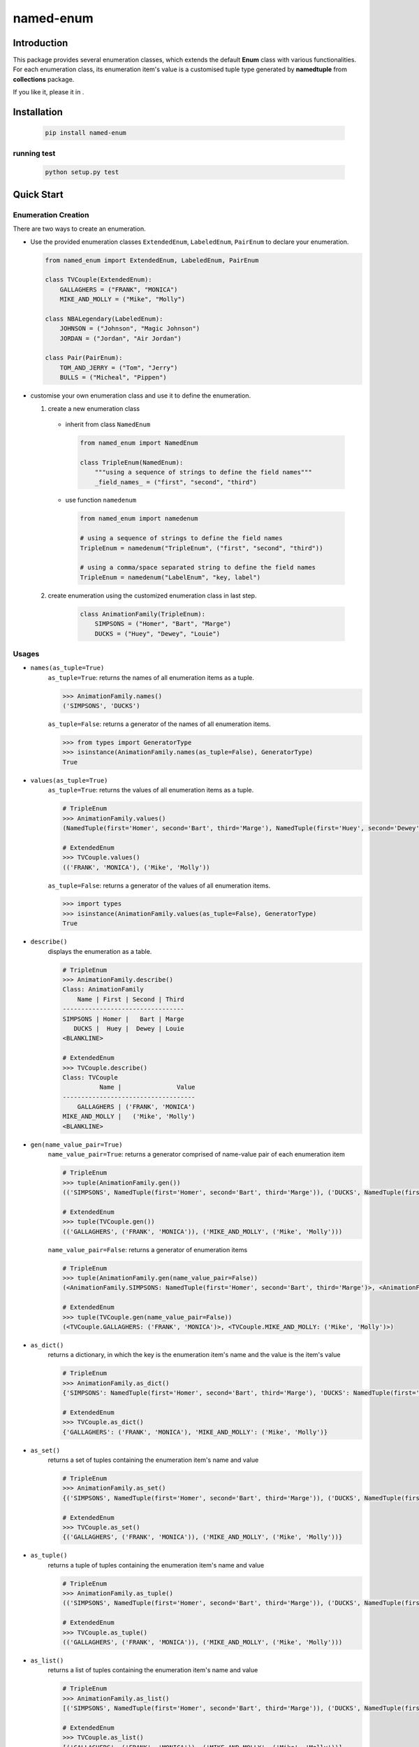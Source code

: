 ==========
named-enum
==========

.. license badge
.. image:: https://img.shields.io/pypi/l/named-enum.svg
    :target: https://pypi.python.org/pypi/named-enum/

.. readthedocs badge
.. image:: https://readthedocs.org/projects/named-enum/badge/?version=latest
    :target: https://named-enum.readthedocs.io/en/latest/?badge=latest
    :alt: Documentation Status

.. actions building badge
.. image:: https://github.com/KnightConan/named_enum/workflows/CI/badge.svg?branch=master
    :target: https://github.com/KnightConan/named_enum/actions

.. pypi version badge
.. image:: https://img.shields.io/pypi/v/named-enum.svg
    :target: https://pypi.python.org/pypi/named-enum/

.. development status from pypi
.. image:: https://img.shields.io/pypi/status/named-enum.svg
    :target: https://pypi.python.org/pypi/named-enum/

.. python version badge from PyPI
.. image:: https://img.shields.io/pypi/pyversions/named-enum.svg
    :target: https://pypi.python.org/pypi/named-enum/
    :alt: Python 3.6 | Python 3.7 | Python 3.8

.. pypi format
.. image:: https://img.shields.io/pypi/format/named-enum.svg
    :target: https://badge.fury.io/py/named-enum

.. codecov badge
.. image:: https://codecov.io/gh/KnightConan/named_enum/branch/master/graph/badge.svg
    :target: https://codecov.io/gh/KnightConan/named_enum

.. pyup badge
.. image:: https://pyup.io/repos/github/KnightConan/named_enum/shield.svg
    :target: https://pyup.io/repos/github/KnightConan/named_enum/
    :alt: Updates

.. download statistics badge
.. image:: https://pepy.tech/badge/named-enum
    :target: https://pepy.tech/project/named-enum

.. send message to the author
.. image:: https://img.shields.io/badge/saythanks.io-☼-1EAEDB.svg
    :target: https://saythanks.io/to/KnightConan

Introduction
------------

This package provides several enumeration classes, which extends the default **Enum** class with various functionalities. For each enumeration class, its enumeration item's value is a customised tuple type generated by **namedtuple** from **collections** package.

If you like it, please |start|_ it in |github|_.

.. |start| image:: https://img.icons8.com/material-rounded/26/000000/star.png
    :alt: star

.. |github| image:: https://img.icons8.com/small/26/000000/github.png
    :alt: github

.. _github: https://github.com/KnightConan/named_enum

.. _start: https://github.com/KnightConan/named_enum

Installation
------------

    .. code-block:: console

        pip install named-enum

running test
````````````

    .. code-block:: console

        python setup.py test

Quick Start
-----------

Enumeration Creation
````````````````````

There are two ways to create an enumeration.

- Use the provided enumeration classes ``ExtendedEnum``, ``LabeledEnum``, ``PairEnum`` to declare your enumeration.

  .. code-block:: python

    from named_enum import ExtendedEnum, LabeledEnum, PairEnum

    class TVCouple(ExtendedEnum):
        GALLAGHERS = ("FRANK", "MONICA")
        MIKE_AND_MOLLY = ("Mike", "Molly")

    class NBALegendary(LabeledEnum):
        JOHNSON = ("Johnson", "Magic Johnson")
        JORDAN = ("Jordan", "Air Jordan")

    class Pair(PairEnum):
        TOM_AND_JERRY = ("Tom", "Jerry")
        BULLS = ("Micheal", "Pippen")

- customise your own enumeration class and use it to define the enumeration.

  1. create a new enumeration class

    + inherit from class ``NamedEnum``

      .. code-block:: python

        from named_enum import NamedEnum

        class TripleEnum(NamedEnum):
            """using a sequence of strings to define the field names"""
            _field_names_ = ("first", "second", "third")

    + use function ``namedenum``

      .. code-block:: python

        from named_enum import namedenum

        # using a sequence of strings to define the field names
        TripleEnum = namedenum("TripleEnum", ("first", "second", "third"))

        # using a comma/space separated string to define the field names
        TripleEnum = namedenum("LabelEnum", "key, label")

  2. create enumeration using the customized enumeration class in last step.

      .. code-block:: python

        class AnimationFamily(TripleEnum):
            SIMPSONS = ("Homer", "Bart", "Marge")
            DUCKS = ("Huey", "Dewey", "Louie")

Usages
``````
+ ``names(as_tuple=True)``
    ``as_tuple=True``: returns the names of all enumeration items as a tuple.

    .. code-block:: python

      >>> AnimationFamily.names()
      ('SIMPSONS', 'DUCKS')

    ``as_tuple=False``: returns a generator of the names of all enumeration items.

    .. code-block:: python

      >>> from types import GeneratorType
      >>> isinstance(AnimationFamily.names(as_tuple=False), GeneratorType)
      True

+ ``values(as_tuple=True)``
    ``as_tuple=True``: returns the values of all enumeration items as a tuple.

    .. code-block:: python

      # TripleEnum
      >>> AnimationFamily.values()
      (NamedTuple(first='Homer', second='Bart', third='Marge'), NamedTuple(first='Huey', second='Dewey', third='Louie'))

      # ExtendedEnum
      >>> TVCouple.values()
      (('FRANK', 'MONICA'), ('Mike', 'Molly'))

    ``as_tuple=False``: returns a generator of the values of all enumeration items.

    .. code-block:: python

      >>> import types
      >>> isinstance(AnimationFamily.values(as_tuple=False), GeneratorType)
      True

+ ``describe()``
    displays the enumeration as a table.

    .. code-block:: python

      # TripleEnum
      >>> AnimationFamily.describe()
      Class: AnimationFamily
          Name | First | Second | Third
      ---------------------------------
      SIMPSONS | Homer |   Bart | Marge
         DUCKS |  Huey |  Dewey | Louie
      <BLANKLINE>

      # ExtendedEnum
      >>> TVCouple.describe()
      Class: TVCouple
                Name |               Value
      ------------------------------------
          GALLAGHERS | ('FRANK', 'MONICA')
      MIKE_AND_MOLLY |   ('Mike', 'Molly')
      <BLANKLINE>

+ ``gen(name_value_pair=True)``
    ``name_value_pair=True``: returns a generator comprised of name-value pair of each enumeration item

    .. code-block:: python

      # TripleEnum
      >>> tuple(AnimationFamily.gen())
      (('SIMPSONS', NamedTuple(first='Homer', second='Bart', third='Marge')), ('DUCKS', NamedTuple(first='Huey', second='Dewey', third='Louie')))

      # ExtendedEnum
      >>> tuple(TVCouple.gen())
      (('GALLAGHERS', ('FRANK', 'MONICA')), ('MIKE_AND_MOLLY', ('Mike', 'Molly')))

    ``name_value_pair=False``: returns a generator of enumeration items

    .. code-block:: python

      # TripleEnum
      >>> tuple(AnimationFamily.gen(name_value_pair=False))
      (<AnimationFamily.SIMPSONS: NamedTuple(first='Homer', second='Bart', third='Marge')>, <AnimationFamily.DUCKS: NamedTuple(first='Huey', second='Dewey', third='Louie')>)

      # ExtendedEnum
      >>> tuple(TVCouple.gen(name_value_pair=False))
      (<TVCouple.GALLAGHERS: ('FRANK', 'MONICA')>, <TVCouple.MIKE_AND_MOLLY: ('Mike', 'Molly')>)

+ ``as_dict()``
    returns a dictionary, in which the key is the enumeration item's name and the value is the item's value

    .. code-block:: python

      # TripleEnum
      >>> AnimationFamily.as_dict()
      {'SIMPSONS': NamedTuple(first='Homer', second='Bart', third='Marge'), 'DUCKS': NamedTuple(first='Huey', second='Dewey', third='Louie')}

      # ExtendedEnum
      >>> TVCouple.as_dict()
      {'GALLAGHERS': ('FRANK', 'MONICA'), 'MIKE_AND_MOLLY': ('Mike', 'Molly')}

+ ``as_set()``
    returns a set of tuples containing the enumeration item's name and value

    .. code-block:: python

      # TripleEnum
      >>> AnimationFamily.as_set()
      {('SIMPSONS', NamedTuple(first='Homer', second='Bart', third='Marge')), ('DUCKS', NamedTuple(first='Huey', second='Dewey', third='Louie'))}

      # ExtendedEnum
      >>> TVCouple.as_set()
      {('GALLAGHERS', ('FRANK', 'MONICA')), ('MIKE_AND_MOLLY', ('Mike', 'Molly'))}

+ ``as_tuple()``
    returns a tuple of tuples containing the enumeration item's name and value

    .. code-block:: python

      # TripleEnum
      >>> AnimationFamily.as_tuple()
      (('SIMPSONS', NamedTuple(first='Homer', second='Bart', third='Marge')), ('DUCKS', NamedTuple(first='Huey', second='Dewey', third='Louie')))

      # ExtendedEnum
      >>> TVCouple.as_tuple()
      (('GALLAGHERS', ('FRANK', 'MONICA')), ('MIKE_AND_MOLLY', ('Mike', 'Molly')))

+ ``as_list()``
    returns a list of tuples containing the enumeration item's name and value

    .. code-block:: python

      # TripleEnum
      >>> AnimationFamily.as_list()
      [('SIMPSONS', NamedTuple(first='Homer', second='Bart', third='Marge')), ('DUCKS', NamedTuple(first='Huey', second='Dewey', third='Louie'))]

      # ExtendedEnum
      >>> TVCouple.as_list()
      [('GALLAGHERS', ('FRANK', 'MONICA')), ('MIKE_AND_MOLLY', ('Mike', 'Molly'))]

+ ``as_ordereddict()``
    returns an ordered dict, in which the key is the enumeration item's name and the value is the item's value

    .. code-block:: python

      # TripleEnum
      >>> AnimationFamily.as_ordereddict()
      OrderedDict([('SIMPSONS', NamedTuple(first='Homer', second='Bart', third='Marge')), ('DUCKS', NamedTuple(first='Huey', second='Dewey', third='Louie'))])

      # ExtendedEnum
      >>> TVCouple.as_ordereddict()
      OrderedDict([('GALLAGHERS', ('FRANK', 'MONICA')), ('MIKE_AND_MOLLY', ('Mike', 'Molly'))])

If you define the enumeration class with ``_field_names_`` variable, then for each field name in it 3 corresponding functions are generated  and assigned to the enumeration class:

    - ``<field_name>s(as_tuple=True)``
        ``as_tuple=True``: returns a tuple containing all corresponding values of the field in enumeration items

        .. code-block:: python

          # TripleEnum
          >>> AnimationFamily.firsts()
          ('Homer', 'Huey')
          >>> AnimationFamily.seconds()
          ('Bart', 'Dewey')
          >>> AnimationFamily.thirds()
          ('Marge', 'Louie')

          # LabeledEnum
          >>> NBALegendary.keys()
          ('Johnson', 'Jordan')
          >>> NBALegendary.labels()
          ('Magic Johnson', 'Air Jordan')

        ``as_tuple=False``: returns a generator of all corresponding values of the field in enumeration items

        .. code-block:: python

          # TripleEnum
          >>> isinstance(AnimationFamily.firsts(as_tuple=False), GeneratorType)
          True

    - ``from_<field_name>(field_value, as_tuple=True)``
        ``as_tuple=True``: returns a tuple containing **all enumeration items** which has the given ``field_value`` in corresponding field

        .. code-block:: python

          # TripleEnum
          >>> AnimationFamily.from_first('Homer')
          (<AnimationFamily.SIMPSONS: NamedTuple(first='Homer', second='Bart', third='Marge')>,)

          >>> AnimationFamily.from_second('Dewey')
          (<AnimationFamily.DUCKS: NamedTuple(first='Huey', second='Dewey', third='Louie')>,)

          >>> AnimationFamily.from_third('Marge')
          (<AnimationFamily.SIMPSONS: NamedTuple(first='Homer', second='Bart', third='Marge')>,)

          # LabeledEnum
          >>> NBALegendary.from_key('Johnson')
          (<NBALegendary.JOHNSON: NamedTuple(key='Johnson', label='Magic Johnson')>,)

          >>> NBALegendary.from_label('Air Jordan')
          (<NBALegendary.Jordan: NamedTuple(key='Jordan', label='Air Jordan')>,)

        ``as_tuple=False``: returns a generator of **all enumeration items** which has the given ``field_value`` in corresponding field

        .. code-block:: python

          # TripleEnum
          >>> isinstance(AnimationFamily.from_first('Homer', as_tuple=False), GeneratorType)
          True

    - ``has_<field_name>(field_value)``
        returns a boolean value to indicate whether there is at least one enumeration item has the given ``field_value`` in corresponding field

        .. code-block:: python

          # TripleEnum
          >>> AnimationFamily.has_first('Homer')
          True
          >>> AnimationFamily.has_first('Holmes')
          False

          >>> AnimationFamily.has_second('Dewey')
          True
          >>> AnimationFamily.has_second('David')
          False

          >>> AnimationFamily.has_third('Louie')
          True
          >>> AnimationFamily.has_third('Louis')
          False

          # LabeledEnum
          >>> NBALegendary.has_key('Johnson')
          True
          >>> NBALegendary.has_key('John')
          False

          >>> NBALegendary.has_label('Air Jordan')
          True
          >>> NBALegendary.has_label('The Black Mamba')
          False

Documentation
-------------
The documentation about this project is available in
`Read the Docs <https://named-enum.readthedocs.io/en/latest/>`_.

License
-------
`MIT <https://github.com/KnightConan/named_enum/blob/master/LICENSE>`_

Acknowledgement
---------------
- `Cristian Alfonso González Mora <https://github.com/cagonza6/>`_ for the inspiration of this project.


**[ ~ Dependencies scanned by** `PyUp.io <https://pyup.io>`_ **~ ]**